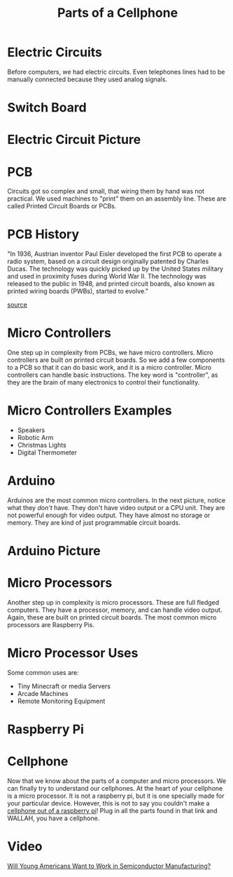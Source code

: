 #+TITLE: Parts of a Cellphone
* Electric Circuits

Before computers, we had electric circuits. Even telephones lines had to be manually connected because they used analog signals.

* Switch Board

[[./Pictures/switchboard.jpg]]

* Electric Circuit Picture

[[./Pictures/circuit.jpg]]

* PCB
Circuits got so complex and small, that wiring them by hand was not practical. We used machines to "print" them on an assembly line. These are called Printed Circuit Boards or PCBs.

* PCB History
"In 1936, Austrian inventor Paul Eisler developed the first PCB to operate a radio system, based on a circuit design originally patented by Charles Ducas. The technology was quickly picked up by the United States military and used in proximity fuses during World War II. The technology was released to the public in 1948, and printed circuit boards, also known as printed wiring boards (PWBs), started to evolve."

[[https://www.printedcircuits.com/blog/history-of-pcbs/][source]]

* Micro Controllers
One step up in complexity from PCBs, we have micro controllers. Micro controllers are built /on/ printed circuit boards. So we add a few components to a PCB so that it can do basic work, and it is a micro controller. Micro controllers can handle basic instructions. The key word is "controller", as they are the brain of many electronics to control their functionality.

* Micro Controllers Examples

- Speakers
- Robotic Arm
- Christmas Lights
- Digital Thermometer

* Arduino

Arduinos are the most common micro controllers. In the next picture, notice what they /don't/ have. They don't have video output or a CPU unit. They are not powerful enough for video output. They have almost no storage or memory. They are kind of just programmable circuit boards.

* Arduino Picture

[[./Pictures/arduino.jpg]]

* Micro Processors

Another step up in complexity is micro processors. These are full fledged computers. They have a processor, memory, and can handle video output. Again, these are built on printed circuit boards. The most common micro processors are Raspberry Pis.

* Micro Processor Uses

Some common uses are:

- Tiny Minecraft or media Servers
- Arcade Machines
- Remote Monitoring Equipment

* Raspberry Pi

[[./Pictures/raspberrypi.png]]

* Cellphone

Now that we know about the parts of a computer and micro processors. We can finally try to understand our cellphones. At the heart of your cellphone is a micro processor. It is not a raspberry pi, but it is one specially made for your particular device. However, this is not to say you couldn't make a [[https://learn.adafruit.com/piphone-a-raspberry-pi-based-cellphone/featured_products][cellphone out of a raspberry pi]]! Plug in all the parts found in that link and WALLAH, you have a cellphone.

* Video

[[https://www.youtube.com/watch?v=jlAWx_X5opA][Will Young Americans Want to Work in Semiconductor Manufacturing?]]
